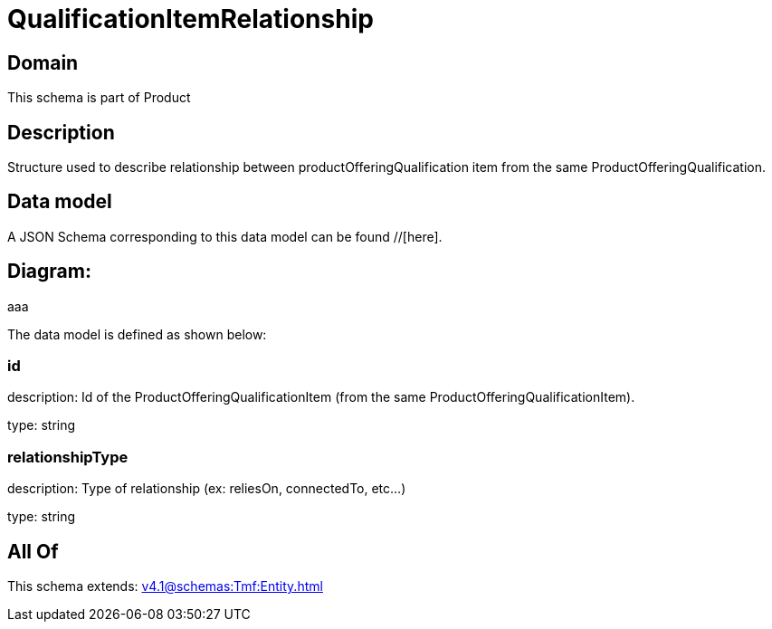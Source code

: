 = QualificationItemRelationship

[#domain]
== Domain

This schema is part of Product

[#description]
== Description
Structure used to describe relationship between productOfferingQualification item from the same ProductOfferingQualification.


[#data_model]
== Data model

A JSON Schema corresponding to this data model can be found //[here].

== Diagram:
aaa

The data model is defined as shown below:


=== id
description: Id of the ProductOfferingQualificationItem (from the same ProductOfferingQualificationItem).

type: string


=== relationshipType
description: Type of relationship (ex: reliesOn, connectedTo, etc...)

type: string


[#all_of]
== All Of

This schema extends: xref:v4.1@schemas:Tmf:Entity.adoc[]
